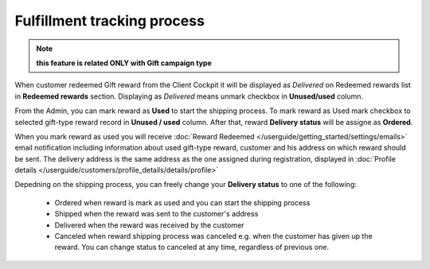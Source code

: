 .. index::
   single: fulfillment_tracking

Fulfillment tracking process
==============================

.. note:: 

    **this feature is related ONLY with Gift campaign type**

When customer redeemed Gift reward from the Client Cockpit it will be displayed as *Delivered* on Redeemed rewards list in **Redeemed rewards** section. Displaying as *Delivered* means unmark checkbox in **Unused/used** column.  

From the Admin, you can mark reward as **Used** to start the shipping process. To mark reward as Used mark checkbox to selected gift-type reward record in **Unused / used** column. After that, reward **Delivery status** will be assigne as **Ordered**. 

When you mark reward as used you will receive :doc:`Reward Redeemed  </userguide/getting_started/settings/emails>` email notification including information about used gift-type reward, customer and his address on which reward should be sent. The delivery address is the same address as the one assigned during registration, displayed in :doc:`Profile details </userguide/customers/profile_details/details/profile>` 

Depedning on the shipping process, you can freely change your **Delivery status** to one of the following:

 - Ordered
   when reward is mark as used and you can start the shipping process
 - Shipped
   when the reward was sent to the customer's address
 - Delivered
   when the reward was received by the customer
 - Canceled 
   when reward shipping process was canceled e.g. when the customer has given up the reward. You can change status to canceled at any time, regardless of previous one.   
